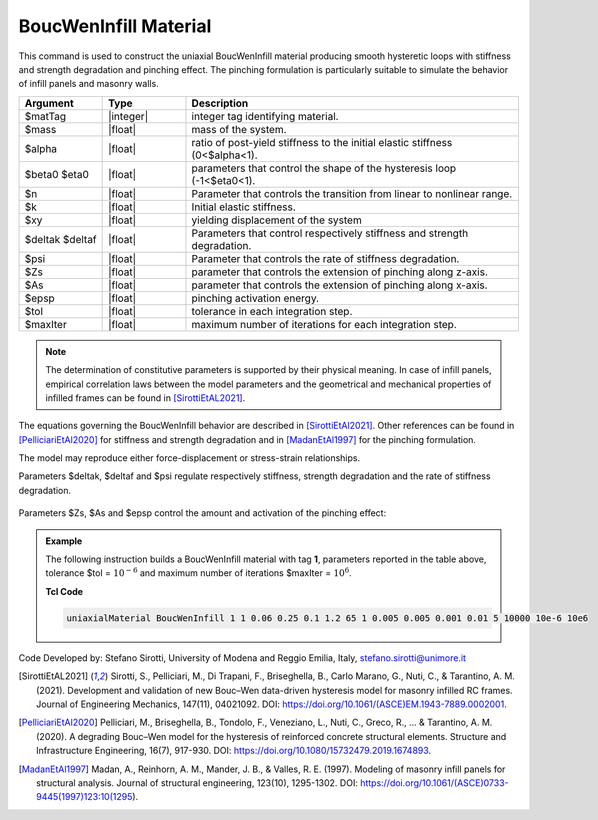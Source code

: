 .. _BoucWenInfill:

BoucWenInfill Material
^^^^^^^^^^^^^^^^^^

This command is used to construct the uniaxial BoucWenInfill material producing smooth hysteretic loops with stiffness and strength degradation and pinching effect. The pinching formulation is particularly suitable to simulate the behavior of infill panels and masonry walls.

.. function:: uniaxialMaterial BoucWenInfill $matTag $mass $alpha $beta0 $eta0 $n $k $xy $deltak $deltaf $psi $Zs $As $epsp $tol $maxIter

.. csv-table:: 
   :header: "Argument", "Type", "Description"
   :widths: 10, 10, 40

   $matTag, |integer|, integer tag identifying material.
   $mass, |float|,  mass of the system.
   $alpha, |float|, ratio of post-yield stiffness to the initial elastic stiffness (0<$alpha<1).
   $beta0 $eta0, |float|, parameters that control the shape of the hysteresis loop (-1<$eta0<1).
   $n, |float|, Parameter that controls the transition from linear to nonlinear range.
   $k, |float|, Initial elastic stiffness.
   $xy, |float|, yielding displacement of the system
   $deltak $deltaf, |float|, Parameters that control respectively stiffness and strength degradation.
   $psi, |float|, Parameter that controls the rate of stiffness degradation.
   $Zs, |float|, parameter that controls the extension of pinching along z-axis.
   $As, |float|, parameter that controls the extension of pinching along x-axis.
   $epsp, |float|, pinching activation energy.
   $tol, |float|, tolerance in each integration step.
   $maxIter, |float|, maximum number of iterations for each integration step.

.. note::

   The determination of constitutive parameters is supported by their physical meaning. In case of infill panels, empirical correlation laws between the model parameters and the geometrical and mechanical properties of infilled frames can be found in [SirottiEtAL2021]_.
   
   
The equations governing the BoucWenInfill behavior are described in [SirottiEtAl2021]_. Other references can be found in [PelliciariEtAl2020]_ for stiffness and strength degradation and in [MadanEtAl1997]_ for the pinching formulation.

The model may reproduce either force-displacement or stress-strain relationships. 

Parameters $deltak, $deltaf and $psi regulate respectively stiffness, strength degradation and the rate of stiffness degradation.

.. figure:: figures/BoucWenInfill1.png
	:align: center
	:figclass: align-center

Parameters $Zs, $As and $epsp control the amount and activation of the pinching effect: 

.. figure:: figures/BoucWenInfill2.png
	:align: center
	:figclass: align-center

.. figure:: figures/BoucWenInfill3.png
	:align: center
	:figclass: align-center

.. admonition:: Example 

   The following instruction builds a BoucWenInfill material with tag **1**, parameters reported in the table above, tolerance $tol = :math:`10^{-6}` and maximum number of iterations $maxIter = :math:`10^{6}`.

   **Tcl Code**

   .. code-block:: tcl

      uniaxialMaterial BoucWenInfill 1 1 0.06 0.25 0.1 1.2 65 1 0.005 0.005 0.001 0.01 5 10000 10e-6 10e6

  
Code Developed by: Stefano Sirotti, University of Modena and Reggio Emilia, Italy, stefano.sirotti@unimore.it 


.. [SirottiEtAL2021] Sirotti, S., Pelliciari, M., Di Trapani, F., Briseghella, B., Carlo Marano, G., Nuti, C., & Tarantino, A. M. (2021). Development and validation of new Bouc–Wen data-driven hysteresis model for masonry infilled RC frames. Journal of Engineering Mechanics, 147(11), 04021092. DOI: https://doi.org/10.1061/(ASCE)EM.1943-7889.0002001.

.. [PelliciariEtAl2020] Pelliciari, M., Briseghella, B., Tondolo, F., Veneziano, L., Nuti, C., Greco, R., ... & Tarantino, A. M. (2020). A degrading Bouc–Wen model for the hysteresis of reinforced concrete structural elements. Structure and Infrastructure Engineering, 16(7), 917-930. DOI: https://doi.org/10.1080/15732479.2019.1674893.

.. [MadanEtAl1997] Madan, A., Reinhorn, A. M., Mander, J. B., & Valles, R. E. (1997). Modeling of masonry infill panels for structural analysis. Journal of structural engineering, 123(10), 1295-1302. DOI: https://doi.org/10.1061/(ASCE)0733-9445(1997)123:10(1295).

